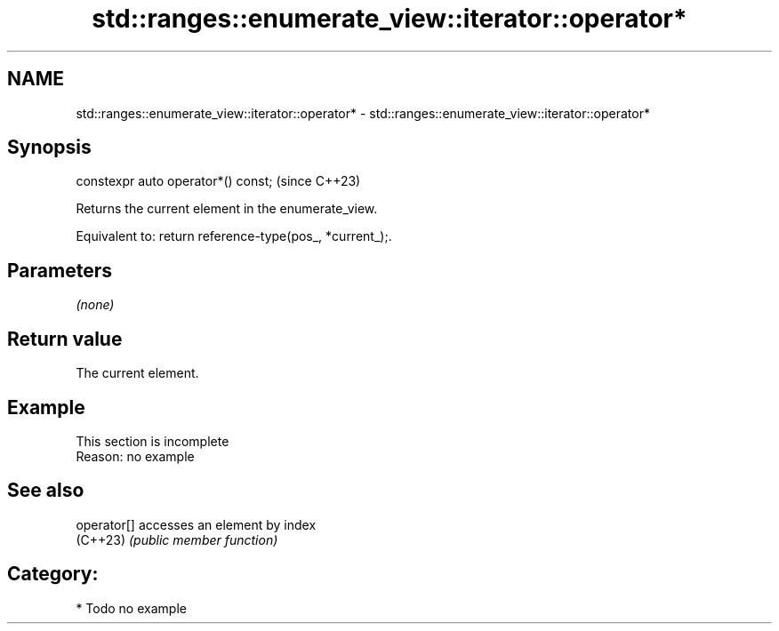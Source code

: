 .TH std::ranges::enumerate_view::iterator::operator* 3 "2024.06.10" "http://cppreference.com" "C++ Standard Libary"
.SH NAME
std::ranges::enumerate_view::iterator::operator* \- std::ranges::enumerate_view::iterator::operator*

.SH Synopsis
   constexpr auto operator*() const;  (since C++23)

   Returns the current element in the enumerate_view.

   Equivalent to: return reference-type(pos_, *current_);.

.SH Parameters

   \fI(none)\fP

.SH Return value

   The current element.

.SH Example

    This section is incomplete
    Reason: no example

.SH See also

   operator[] accesses an element by index
   (C++23)    \fI(public member function)\fP

.SH Category:
     * Todo no example
